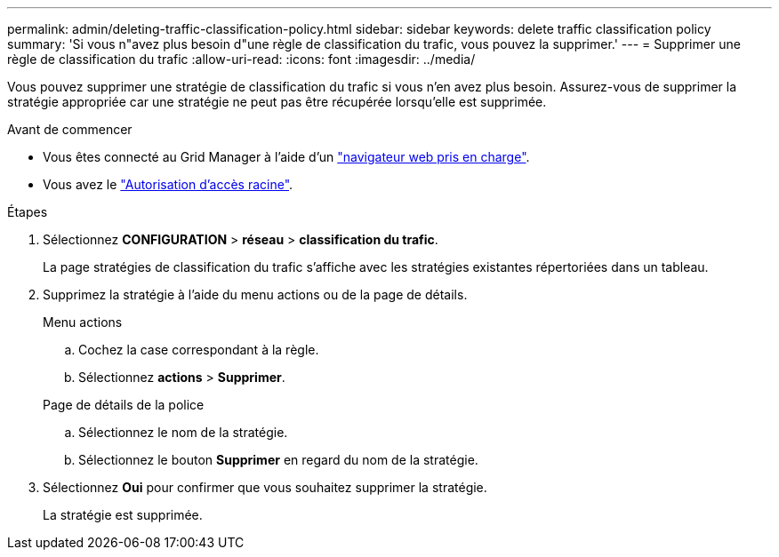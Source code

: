 ---
permalink: admin/deleting-traffic-classification-policy.html 
sidebar: sidebar 
keywords: delete traffic classification policy 
summary: 'Si vous n"avez plus besoin d"une règle de classification du trafic, vous pouvez la supprimer.' 
---
= Supprimer une règle de classification du trafic
:allow-uri-read: 
:icons: font
:imagesdir: ../media/


[role="lead"]
Vous pouvez supprimer une stratégie de classification du trafic si vous n'en avez plus besoin. Assurez-vous de supprimer la stratégie appropriée car une stratégie ne peut pas être récupérée lorsqu'elle est supprimée.

.Avant de commencer
* Vous êtes connecté au Grid Manager à l'aide d'un link:../admin/web-browser-requirements.html["navigateur web pris en charge"].
* Vous avez le link:admin-group-permissions.html["Autorisation d'accès racine"].


.Étapes
. Sélectionnez *CONFIGURATION* > *réseau* > *classification du trafic*.
+
La page stratégies de classification du trafic s'affiche avec les stratégies existantes répertoriées dans un tableau.

. Supprimez la stratégie à l'aide du menu actions ou de la page de détails.
+
[role="tabbed-block"]
====
.Menu actions
--
.. Cochez la case correspondant à la règle.
.. Sélectionnez *actions* > *Supprimer*.


--
.Page de détails de la police
--
.. Sélectionnez le nom de la stratégie.
.. Sélectionnez le bouton *Supprimer* en regard du nom de la stratégie.


--
====
. Sélectionnez *Oui* pour confirmer que vous souhaitez supprimer la stratégie.
+
La stratégie est supprimée.


